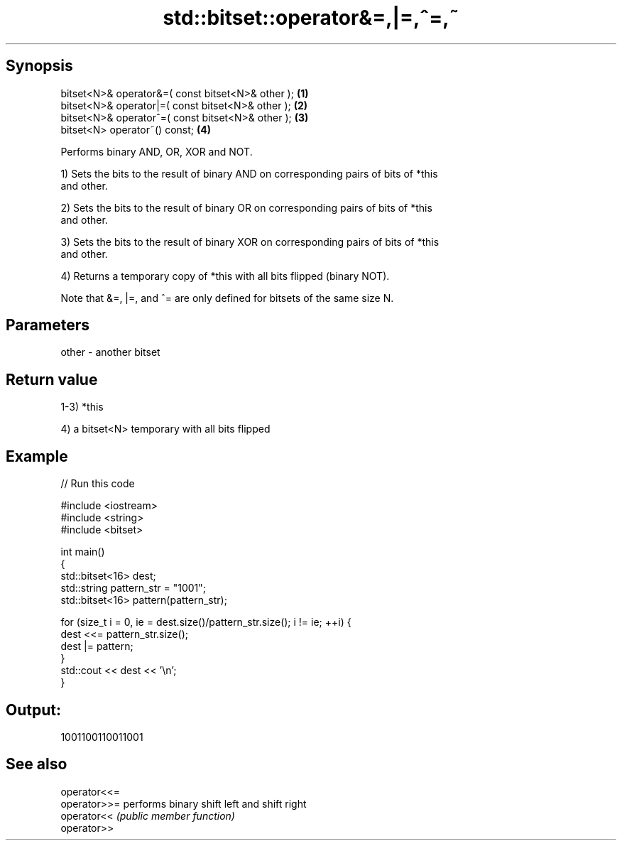 .TH std::bitset::operator&=,|=,^=,~ 3 "Jun 28 2014" "2.0 | http://cppreference.com" "C++ Standard Libary"
.SH Synopsis
   bitset<N>& operator&=( const bitset<N>& other ); \fB(1)\fP
   bitset<N>& operator|=( const bitset<N>& other ); \fB(2)\fP
   bitset<N>& operator^=( const bitset<N>& other ); \fB(3)\fP
   bitset<N> operator~() const;                     \fB(4)\fP

   Performs binary AND, OR, XOR and NOT.

   1) Sets the bits to the result of binary AND on corresponding pairs of bits of *this
   and other.

   2) Sets the bits to the result of binary OR on corresponding pairs of bits of *this
   and other.

   3) Sets the bits to the result of binary XOR on corresponding pairs of bits of *this
   and other.

   4) Returns a temporary copy of *this with all bits flipped (binary NOT).

   Note that &=, |=, and ^= are only defined for bitsets of the same size N.

.SH Parameters

   other - another bitset

.SH Return value

   1-3) *this

   4) a bitset<N> temporary with all bits flipped

.SH Example

   
// Run this code

 #include <iostream>
 #include <string>
 #include <bitset>
  
 int main()
 {
     std::bitset<16> dest;
     std::string pattern_str = "1001";
     std::bitset<16> pattern(pattern_str);
  
     for (size_t i = 0, ie = dest.size()/pattern_str.size(); i != ie; ++i) {
         dest <<= pattern_str.size();
         dest |= pattern;
     }
     std::cout << dest << '\\n';
 }

.SH Output:

 1001100110011001

.SH See also

   operator<<=
   operator>>= performs binary shift left and shift right
   operator<<  \fI(public member function)\fP 
   operator>>
